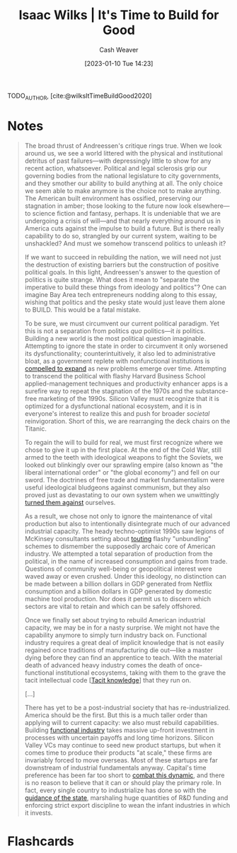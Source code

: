 :PROPERTIES:
:ROAM_REFS: [cite:@wilksItTimeBuildGood2020]
:ID:       69494a1d-7a68-48d6-87dd-3f664106e9d3
:LAST_MODIFIED: [2023-09-05 Tue 20:17]
:END:
#+title: Isaac Wilks | It's Time to Build for Good
#+hugo_custom_front_matter: :slug "69494a1d-7a68-48d6-87dd-3f664106e9d3"
#+author: Cash Weaver
#+date: [2023-01-10 Tue 14:23]
#+filetags: :reference:

TODO_AUTHOR, [cite:@wilksItTimeBuildGood2020]

* Notes

#+begin_quote
The broad thrust of Andreessen's critique rings true. When we look around us, we see a world littered with the physical and institutional detritus of past failures---with depressingly little to show for any recent action, whatsoever. Political and legal sclerosis grip our governing bodies from the national legislature to city governments, and they smother our ability to build anything at all. The only choice we seem able to make anymore is the choice not to make anything. The American built environment has ossified, preserving our stagnation in amber; those looking to the future now look elsewhere---to science fiction and fantasy, perhaps. It is undeniable that we are undergoing a crisis of will---and that nearly everything around us in America cuts against the impulse to build a future. But is there really capability to do so, strangled by our current system, waiting to be unshackled? And must we somehow transcend politics to unleash it?

If we want to succeed in rebuilding the nation, we will need not just the destruction of existing barriers but the construction of positive political goals. In this light, Andreessen's answer to the question of politics is quite strange. What does it mean to "separate the imperative to build these things from ideology and politics"? One can imagine Bay Area tech entrepreneurs nodding along to this essay, wishing that politics and the pesky state would just leave them alone to BUILD. This would be a fatal mistake.

To be sure, we must circumvent our current political paradigm. Yet this is not a separation from politics /qua/ politics---it /is/ politics. Building a new world is the most political question imaginable. Attempting to ignore the state in order to circumvent it only worsened its dysfunctionality; counterintuitively, it also led to administrative bloat, as a government replete with nonfunctional institutions is [[https://gravitylobby.club/administrationmarkets.html][compelled to expand]] as new problems emerge over time. Attempting to transcend the political with flashy Harvard Business School applied-management techniques and productivity enhancer apps is a surefire way to repeat the stagnation of the 1970s and the substance-free marketing of the 1990s. Silicon Valley must recognize that it is optimized for a dysfunctional national ecosystem, and it is in everyone's interest to realize this and push for broader /societal/ reinvigoration. Short of this, we are rearranging the deck chairs on the Titanic.

To regain the will to build for real, we must first recognize where we chose to give it up in the first place. At the end of the Cold War, still armed to the teeth with ideological weapons to fight the Soviets, we looked out blinkingly over our sprawling empire (also known as "the liberal international order" or "the global economy") and fell on our sword. The doctrines of free trade and market fundamentalism were useful ideological bludgeons against communism, but they also proved just as devastating to our own system when we unwittingly [[https://www.theatlantic.com/magazine/archive/1993/12/how-the-world-works/305854/][turned them against]] ourselves.

As a result, we chose not only to ignore the maintenance of vital production but also to intentionally disintegrate much of our advanced industrial capacity. The heady techno-optimist 1990s saw legions of McKinsey consultants setting about [[https://www.tabletmag.com/scroll/301076/the-coronavirus-didnt-cause-this-crisis-by-itself-mckinsey-helped][touting]] flashy "unbundling" schemes to dismember the supposedly archaic core of American industry. We attempted a total separation of production from the political, in the name of increased consumption and gains from trade. Questions of community well-being or geopolitical interest were waved away or even crushed. Under this ideology, no distinction can be made between a billion dollars in GDP generated from Netflix consumption and a billion dollars in GDP generated by domestic machine tool production. Nor does it permit us to discern which sectors are vital to retain and which can be safely offshored.

Once we finally set about trying to rebuild American industrial capacity, we may be in for a nasty surprise. We might not have the capability anymore to simply turn industry back on. Functional industry requires a great deal of implicit knowledge that is not easily regained once traditions of manufacturing die out—like a master dying before they can find an apprentice to teach. With the material death of advanced heavy industry comes the death of once-functional institutional ecosystems, taking with them to the grave the tacit intellectual code [[[id:d636dfa7-428d-457c-8db6-15fa61e03bef][Tacit knowledge]]] that they run on.

[...]

There has yet to be a post-industrial society that has re-industrialized. America should be the first. But this is a much taller order than applying will to current capacity: we also must rebuild capabilities. Building [[http://www.bismarckanalysis.com/Machine_Tools_Case_Study.pdf][functional industry]] takes massive up-front investment in processes with uncertain payoffs and long time horizons. Silicon Valley VCs may continue to seed new product startups, but when it comes time to produce their products "at scale," these firms are invariably forced to move overseas. Most of these startups are far downstream of industrial fundamentals anyway. Capital's time preference has been far too short to [[https://americanaffairsjournal.org/2019/05/financing-advanced-manufacturing-why-vcs-arent-the-answer/][combat this dynamic]], and there is no reason to believe that it can or should play the primary role. In fact, every single country to industrialize has done so with the [[https://www.palladiummag.com/2020/02/12/how-state-capacity-drives-industrialization/][guidance of the state]], marshaling huge quantities of R&D funding and enforcing strict export discipline to wean the infant industries in which it invests.
#+end_quote

* Flashcards
#+print_bibliography: